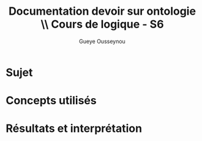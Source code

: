 * ++ options ++                                                                 :prelim:
** Infos
   #+AUTHOR: Gueye Ousseynou
   #+EMAIL: 21505055
   #+TITLE: *Documentation devoir sur ontologie* \\ Cours de logique - S6
   #+OPTIONS:  author:t timestamp:t email:t
   #+LANGUAGE: en

** Tags
   #+TAGS:  prelim(p) noexport(n)
   #+EXCLUDE_TAGS: noexport prelim

** Latex
*** compiler
    #+latex_compiler: lualatex
*** class
    #+LATEX_CLASS: myarticle
    #+LATEX_CLASS_OPTIONS: [a4paper,11pt]
*** margins
    #+LATEX_HEADER: \usepackage[top=2cm, bottom=2cm, left=2cm, right=2cm]{geometry}
*** others
    #+OPTIONS: tex:t          Do the right thing automatically (MathJax)
    #+OPTIONS: LaTeX:nil

** Meta-info
   #+DESCRIPTION: ...
   #+CREATOR: ...

** Others
   #+OPTIONS:   H:3 num:t toc:3
   #+OPTIONS: skip:nil d:nil todo:t pri:nil tags:not-in-toc
   #+OPTIONS: \n:t ^:nil # to export underscore as underscore


* Sujet

* Concepts utilisés

* Résultats et interprétation
